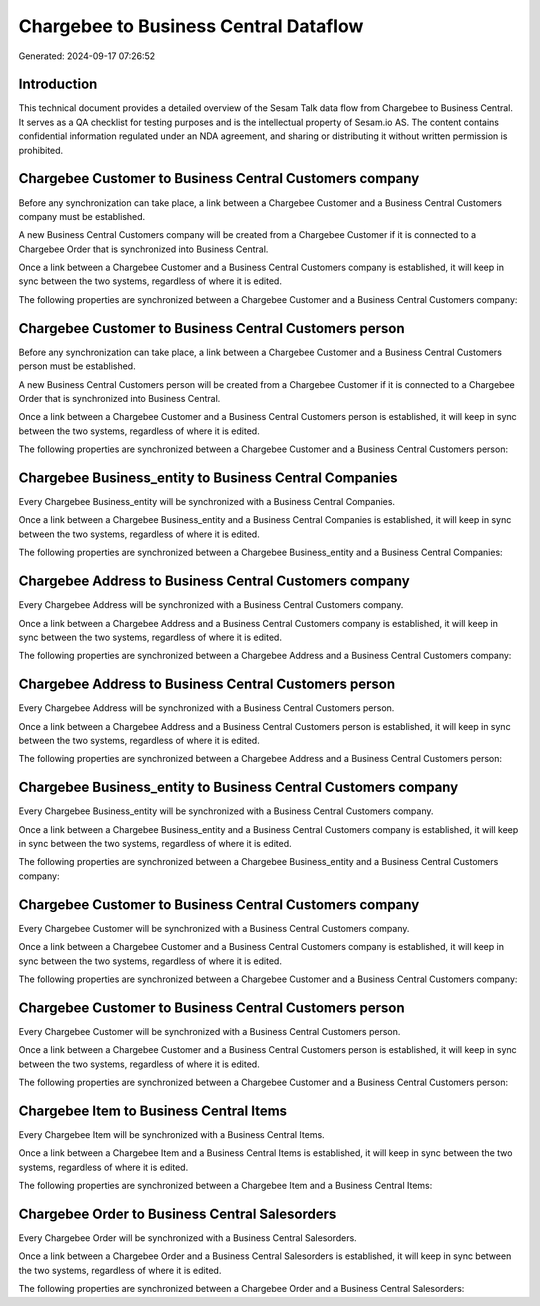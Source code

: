 ======================================
Chargebee to Business Central Dataflow
======================================

Generated: 2024-09-17 07:26:52

Introduction
------------

This technical document provides a detailed overview of the Sesam Talk data flow from Chargebee to Business Central. It serves as a QA checklist for testing purposes and is the intellectual property of Sesam.io AS. The content contains confidential information regulated under an NDA agreement, and sharing or distributing it without written permission is prohibited.

Chargebee Customer to Business Central Customers company
--------------------------------------------------------
Before any synchronization can take place, a link between a Chargebee Customer and a Business Central Customers company must be established.

A new Business Central Customers company will be created from a Chargebee Customer if it is connected to a Chargebee Order that is synchronized into Business Central.

Once a link between a Chargebee Customer and a Business Central Customers company is established, it will keep in sync between the two systems, regardless of where it is edited.

The following properties are synchronized between a Chargebee Customer and a Business Central Customers company:

.. list-table::
   :header-rows: 1

   * - Chargebee Customer Property
     - Business Central Customers company Property
     - Business Central Data Type


Chargebee Customer to Business Central Customers person
-------------------------------------------------------
Before any synchronization can take place, a link between a Chargebee Customer and a Business Central Customers person must be established.

A new Business Central Customers person will be created from a Chargebee Customer if it is connected to a Chargebee Order that is synchronized into Business Central.

Once a link between a Chargebee Customer and a Business Central Customers person is established, it will keep in sync between the two systems, regardless of where it is edited.

The following properties are synchronized between a Chargebee Customer and a Business Central Customers person:

.. list-table::
   :header-rows: 1

   * - Chargebee Customer Property
     - Business Central Customers person Property
     - Business Central Data Type


Chargebee Business_entity to Business Central Companies
-------------------------------------------------------
Every Chargebee Business_entity will be synchronized with a Business Central Companies.

Once a link between a Chargebee Business_entity and a Business Central Companies is established, it will keep in sync between the two systems, regardless of where it is edited.

The following properties are synchronized between a Chargebee Business_entity and a Business Central Companies:

.. list-table::
   :header-rows: 1

   * - Chargebee Business_entity Property
     - Business Central Companies Property
     - Business Central Data Type


Chargebee Address to Business Central Customers company
-------------------------------------------------------
Every Chargebee Address will be synchronized with a Business Central Customers company.

Once a link between a Chargebee Address and a Business Central Customers company is established, it will keep in sync between the two systems, regardless of where it is edited.

The following properties are synchronized between a Chargebee Address and a Business Central Customers company:

.. list-table::
   :header-rows: 1

   * - Chargebee Address Property
     - Business Central Customers company Property
     - Business Central Data Type


Chargebee Address to Business Central Customers person
------------------------------------------------------
Every Chargebee Address will be synchronized with a Business Central Customers person.

Once a link between a Chargebee Address and a Business Central Customers person is established, it will keep in sync between the two systems, regardless of where it is edited.

The following properties are synchronized between a Chargebee Address and a Business Central Customers person:

.. list-table::
   :header-rows: 1

   * - Chargebee Address Property
     - Business Central Customers person Property
     - Business Central Data Type


Chargebee Business_entity to Business Central Customers company
---------------------------------------------------------------
Every Chargebee Business_entity will be synchronized with a Business Central Customers company.

Once a link between a Chargebee Business_entity and a Business Central Customers company is established, it will keep in sync between the two systems, regardless of where it is edited.

The following properties are synchronized between a Chargebee Business_entity and a Business Central Customers company:

.. list-table::
   :header-rows: 1

   * - Chargebee Business_entity Property
     - Business Central Customers company Property
     - Business Central Data Type


Chargebee Customer to Business Central Customers company
--------------------------------------------------------
Every Chargebee Customer will be synchronized with a Business Central Customers company.

Once a link between a Chargebee Customer and a Business Central Customers company is established, it will keep in sync between the two systems, regardless of where it is edited.

The following properties are synchronized between a Chargebee Customer and a Business Central Customers company:

.. list-table::
   :header-rows: 1

   * - Chargebee Customer Property
     - Business Central Customers company Property
     - Business Central Data Type


Chargebee Customer to Business Central Customers person
-------------------------------------------------------
Every Chargebee Customer will be synchronized with a Business Central Customers person.

Once a link between a Chargebee Customer and a Business Central Customers person is established, it will keep in sync between the two systems, regardless of where it is edited.

The following properties are synchronized between a Chargebee Customer and a Business Central Customers person:

.. list-table::
   :header-rows: 1

   * - Chargebee Customer Property
     - Business Central Customers person Property
     - Business Central Data Type


Chargebee Item to Business Central Items
----------------------------------------
Every Chargebee Item will be synchronized with a Business Central Items.

Once a link between a Chargebee Item and a Business Central Items is established, it will keep in sync between the two systems, regardless of where it is edited.

The following properties are synchronized between a Chargebee Item and a Business Central Items:

.. list-table::
   :header-rows: 1

   * - Chargebee Item Property
     - Business Central Items Property
     - Business Central Data Type


Chargebee Order to Business Central Salesorders
-----------------------------------------------
Every Chargebee Order will be synchronized with a Business Central Salesorders.

Once a link between a Chargebee Order and a Business Central Salesorders is established, it will keep in sync between the two systems, regardless of where it is edited.

The following properties are synchronized between a Chargebee Order and a Business Central Salesorders:

.. list-table::
   :header-rows: 1

   * - Chargebee Order Property
     - Business Central Salesorders Property
     - Business Central Data Type

